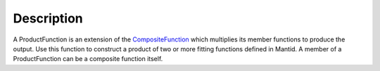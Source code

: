 .. algorithm::

.. summary::

.. alias::

.. properties::

Description
-----------

A ProductFunction is an extension of the
`CompositeFunction <CompositeFunction>`__ which multiplies its member
functions to produce the output. Use this function to construct a
product of two or more fitting functions defined in Mantid. A member of
a ProductFunction can be a composite function itself.

.. algm_categories::
